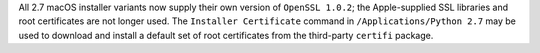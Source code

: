 All 2.7 macOS installer variants now supply their own version of ``OpenSSL
1.0.2``; the Apple-supplied SSL libraries and root certificates are not
longer used.  The ``Installer Certificate`` command in
``/Applications/Python 2.7`` may be used to download and install a default
set of root certificates from the third-party ``certifi`` package.
